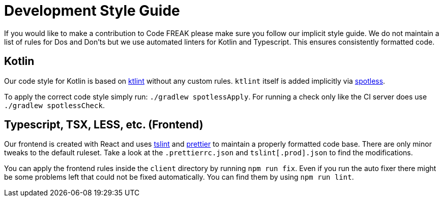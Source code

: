 = Development Style Guide

If you would like to make a contribution to Code FREAK please make sure you follow our implicit style guide.
We do not maintain a list of rules for Dos and Don'ts but we use automated linters for Kotlin and Typescript.
This ensures consistently formatted code.

== Kotlin

Our code style for Kotlin is based on https://github.com/pinterest/ktlint[ktlint] without any custom rules.
`ktlint` itself is added implicitly via https://github.com/diffplug/spotless[spotless].

To apply the correct code style simply run: `./gradlew spotlessApply`.
For running a check only like the CI server does use `./gradlew spotlessCheck`.

== Typescript, TSX, LESS, etc. (Frontend)

Our frontend is created with React and uses https://github.com/palantir/tslint[tslint] and https://github.com/prettier/prettier[prettier] to maintain a properly formatted code base.
There are only minor tweaks to the default ruleset. Take a look at the `.prettierrc.json` and `tslint[.prod].json` to find the modifications.

You can apply the frontend rules inside the `client` directory by running `npm run fix`.
Even if you run the auto fixer there might be some problems left that could not be fixed automatically.
You can find them by using `npm run lint`.
